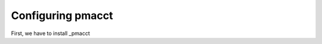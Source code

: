 ==================
Configuring pmacct
==================

First, we have to install _pmacct


.. _pmacct: http://www.pmacct.net/
